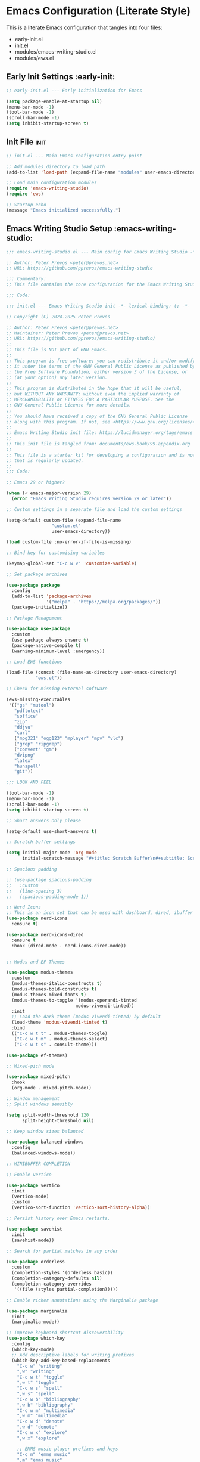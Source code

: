 
* Emacs Configuration (Literate Style)
  This is a literate Emacs configuration that tangles into four files:

  - early-init.el
  - init.el
  - modules/emacs-writing-studio.el
  - modules/ews.el

** Early Init Settings :early-init:
#+begin_src emacs-lisp :tangle early-init.el
;; early-init.el --- Early initialization for Emacs

(setq package-enable-at-startup nil)
(menu-bar-mode -1)
(tool-bar-mode -1)
(scroll-bar-mode -1)
(setq inhibit-startup-screen t)
#+end_src

** Init File :init:
#+begin_src emacs-lisp :tangle init.el
;; init.el --- Main Emacs configuration entry point

;; Add modules directory to load path
(add-to-list 'load-path (expand-file-name "modules" user-emacs-directory))

;; Load main configuration modules
(require 'emacs-writing-studio)
(require 'ews)

;; Startup echo
(message "Emacs initialized successfully.")
#+end_src

** Emacs Writing Studio Setup :emacs-writing-studio:
#+begin_src emacs-lisp :tangle modules/emacs-writing-studio.el
;;; emacs-writing-studio.el --- Main config for Emacs Writing Studio -*- lexical-binding: t; -*-

;; Author: Peter Prevos <peter@prevos.net>
;; URL: https://github.com/pprevos/emacs-writing-studio

;;; Commentary:
;; This file contains the core configuration for the Emacs Writing Studio.

;;; Code:

;;; init.el --- Emacs Writing Studio init -*- lexical-binding: t; -*-

;; Copyright (C) 2024-2025 Peter Prevos

;; Author: Peter Prevos <peter@prevos.net>
;; Maintainer: Peter Prevos <peter@prevos.net>
;; URL: https://github.com/pprevos/emacs-writing-studio/
;;
;; This file is NOT part of GNU Emacs.
;;
;; This program is free software; you can redistribute it and/or modify
;; it under the terms of the GNU General Public License as published by
;; the Free Software Foundation, either version 3 of the License, or
;; (at your option) any later version.
;;
;; This program is distributed in the hope that it will be useful,
;; but WITHOUT ANY WARRANTY; without even the implied warranty of
;; MERCHANTABILITY or FITNESS FOR A PARTICULAR PURPOSE. See the
;; GNU General Public License for more details.
;;
;; You should have received a copy of the GNU General Public License
;; along with this program. If not, see <https://www.gnu.org/licenses/>.
;;
;; Emacs Writing Studio init file: https://lucidmanager.org/tags/emacs
;;
;; This init file is tangled from: documents/ews-book/99-appendix.org
;;
;; This file is a starter kit for developing a configuration and is not a package
;; that is regularly updated.
;;
;;; Code:

;; Emacs 29 or higher?

(when (< emacs-major-version 29)
  (error "Emacs Writing Studio requires version 29 or later"))

;; Custom settings in a separate file and load the custom settings

(setq-default custom-file (expand-file-name
			     "custom.el"
			     user-emacs-directory))

(load custom-file :no-error-if-file-is-missing)

;; Bind key for customising variables

(keymap-global-set "C-c w v" 'customize-variable)

;; Set package archives

(use-package package
  :config
  (add-to-list 'package-archives
               '("melpa" . "https://melpa.org/packages/"))
  (package-initialize))

;; Package Management

(use-package use-package
  :custom
  (use-package-always-ensure t)
  (package-native-compile t)
  (warning-minimum-level :emergency))

;; Load EWS functions

(load-file (concat (file-name-as-directory user-emacs-directory)
		   "ews.el"))

;; Check for missing external software

(ews-missing-executables
 '(("gs" "mutool")
   "pdftotext"
   "soffice"
   "zip"
   "ddjvu"
   "curl"
   ("mpg321" "ogg123" "mplayer" "mpv" "vlc") 
   ("grep" "ripgrep")
   ("convert" "gm")
   "dvipng"
   "latex"
   "hunspell"
   "git"))

;;; LOOK AND FEEL

(tool-bar-mode -1)
(menu-bar-mode -1)
(scroll-bar-mode -1)
(setq inhibit-startup-screen t)

;; Short answers only please

(setq-default use-short-answers t)

;; Scratch buffer settings

(setq initial-major-mode 'org-mode
      initial-scratch-message "#+title: Scratch Buffer\n#+subtitle: Scratch Buffer\nThe text in this buffer is not saved when exiting Emacs.\n\n")

;; Spacious padding

;; (use-package spacious-padding
;;   :custom
;;   (line-spacing 3)
;;   (spacious-padding-mode 1))

;; Nerd Icons
;; This is an icon set that can be used with dashboard, dired, ibuffer and other Emacs programs.
(use-package nerd-icons
  :ensure t)

(use-package nerd-icons-dired
  :ensure t
  :hook (dired-mode . nerd-icons-dired-mode))


;; Modus and EF Themes

(use-package modus-themes
  :custom
  (modus-themes-italic-constructs t)
  (modus-themes-bold-constructs t)
  (modus-themes-mixed-fonts t)
  (modus-themes-to-toggle '(modus-operandi-tinted
                          modus-vivendi-tinted))
  :init
  ;; Load the dark theme (modus-vivendi-tinted) by default
  (load-theme 'modus-vivendi-tinted t)
  :bind
  (("C-c w t t" . modus-themes-toggle)
   ("C-c w t m" . modus-themes-select)
   ("C-c w t s" . consult-theme)))

(use-package ef-themes)

;; Mixed-pich mode

(use-package mixed-pitch
  :hook
  (org-mode . mixed-pitch-mode))

;; Window management
;; Split windows sensibly

(setq split-width-threshold 120
      split-height-threshold nil)

;; Keep window sizes balanced

(use-package balanced-windows
  :config
  (balanced-windows-mode))

;; MINIBUFFER COMPLETION

;; Enable vertico

(use-package vertico
  :init
  (vertico-mode)
  :custom
  (vertico-sort-function 'vertico-sort-history-alpha))

;; Persist history over Emacs restarts.

(use-package savehist
  :init
  (savehist-mode))

;; Search for partial matches in any order

(use-package orderless
  :custom
  (completion-styles '(orderless basic))
  (completion-category-defaults nil)
  (completion-category-overrides
   '((file (styles partial-completion)))))

;; Enable richer annotations using the Marginalia package

(use-package marginalia
  :init
  (marginalia-mode))

;; Improve keyboard shortcut discoverability
(use-package which-key
  :config
  (which-key-mode)
  ;; Add descriptive labels for writing prefixes
  (which-key-add-key-based-replacements
    "C-c w" "writing"
    ",w" "writing"
    "C-c w t" "toggle"
    ",w t" "toggle"
    "C-c w s" "spell"
    ",w s" "spell"
    "C-c w b" "bibliography"
    ",w b" "bibliography"
    "C-c w m" "multimedia"
    ",w m" "multimedia"
    "C-c w d" "denote"
    ",w d" "denote"
    "C-c w x" "explore"
    ",w x" "explore"
    
    ;; EMMS music player prefixes and keys
    "C-c m" "emms music"
    ",m" "emms music"
    "C-c m b" "emms-browse-artists"
    ",m b" "emms-browse-artists"
    "C-c m p" "emms-goto-current"
    ",m p" "emms-goto-current"
    "C-c m a" "emms-add-music-dir"
    ",m a" "emms-add-music-dir"
    "C-c m c" "emms-show-current"
    ",m c" "emms-show-current"
    "C-c m s" "emms-save-playlist"
    ",m s" "emms-save-playlist"
    "C-c m o" "emms-open-playlist"
    ",m o" "emms-open-playlist"
    
    ;; EMMS direct control keys
    "C-c SPC" "emms-play/pause"
    "C-c n" "emms-next"
    "C-c p" "emms-previous"
    "C-c s" "emms-stop"
    "C-c +" "emms-volume-up"
    "C-c -" "emms-volume-down"
    "C-c r" "emms-toggle-repeat"
    "C-c >" "emms-speed-up"
    "C-c <" "emms-speed-down"
    "C-c ." "emms-speed-reset"
    "C-c b" "emms-seek-back"
    "C-c f" "emms-seek-forward")
  :custom
  (which-key-max-description-length 40)
  (which-key-lighter nil)
  (which-key-sort-order 'which-key-description-order))

;; Contextual menu with right mouse button

(when (display-graphic-p)
  (context-menu-mode))

;; Improved help buffers

(use-package helpful
  :bind
  (("C-h f" . helpful-function)
   ("C-h x" . helpful-command)
   ("C-h k" . helpful-key)
   ("C-h v" . helpful-variable)))

;;; Text mode settings

(use-package text-mode
  :ensure
  nil
  :hook
  (text-mode . visual-line-mode)
  :init
  (delete-selection-mode t)
  :custom
  (sentence-end-double-space nil)
  (scroll-error-top-bottom t)
  (save-interprogram-paste-before-kill t))

;; Check spelling with flyspell and hunspell

(use-package flyspell
  :custom
  (ispell-program-name "hunspell")
  (ispell-dictionary ews-hunspell-dictionaries)
  (flyspell-mark-duplications-flag nil) ;; Writegood mode does this
  (org-fold-core-style 'overlays) ;; Fix Org mode bug
  :config
  (ispell-set-spellchecker-params)
  (ispell-hunspell-add-multi-dic ews-hunspell-dictionaries)
  :hook
  (text-mode . flyspell-mode)
  :bind
  (("C-c w s s" . ispell)
   ("C-;"       . flyspell-auto-correct-previous-word)))

;;; Ricing Org mode

(use-package org
  :custom
  (org-startup-indented t)
  (org-hide-emphasis-markers t)
  (org-startup-with-inline-images t)
  (org-image-actual-width '(450))
  (org-fold-catch-invisible-edits 'error)
  (org-pretty-entities t)
  (org-use-sub-superscripts "{}")
  (org-id-link-to-org-use-id t)
  (org-fold-catch-invisible-edits 'show))

;; Show hidden emphasis markers

(use-package org-appear
  :hook
  (org-mode . org-appear-mode))

;; LaTeX previews

(use-package org-fragtog
  :after org
  :hook
  (org-mode . org-fragtog-mode)
  :custom
  (org-startup-with-latex-preview nil)
  (org-format-latex-options
   (plist-put org-format-latex-options :scale 2)
   (plist-put org-format-latex-options :foreground 'auto)
   (plist-put org-format-latex-options :background 'auto)))

;; Org modern: Most features are disabled for beginning users

(use-package org-modern
  :hook
  (org-mode . org-modern-mode)
  :custom
  (org-modern-table nil)
  (org-modern-keyword nil)
  (org-modern-timestamp nil)
  (org-modern-priority nil)
  (org-modern-checkbox nil)
  (org-modern-tag nil)
  (org-modern-block-name nil)
  (org-modern-keyword nil)
  (org-modern-footnote nil)
  (org-modern-internal-target nil)
  (org-modern-radio-target nil)
  (org-modern-statistics nil)
  (org-modern-progress nil))

;; INSPIRATION

;; Doc-View

(use-package doc-view
  :custom
  (doc-view-resolution 300)
  (large-file-warning-threshold (* 50 (expt 2 20))))

;; Read ePub files

(use-package nov
  :init
  (add-to-list 'auto-mode-alist '("\\.epub\\'" . nov-mode)))

;; Managing Bibliographies

(use-package bibtex
  :custom
  (bibtex-user-optional-fields
   '(("keywords" "Keywords to describe the entry" "")
     ("file"     "Relative or absolute path to attachments" "" )))
  (bibtex-align-at-equal-sign t)
  :config
  (ews-bibtex-register)
  :bind
  (("C-c w b r" . ews-bibtex-register)))

;; Biblio package for adding BibTeX records

(use-package biblio
  :bind
  (("C-c w b b" . ews-bibtex-biblio-lookup)))

;; Citar to access bibliographies

(use-package citar
  :defer t
  :custom
  (citar-bibliography ews-bibtex-files)
  :bind
  (("C-c w b o" . citar-open)))

;; Read RSS feeds with Elfeed

(use-package elfeed
  :custom
  (elfeed-db-directory
   (expand-file-name "elfeed" user-emacs-directory))
  (elfeed-show-entry-switch 'display-buffer)
  :bind
  ("C-c w e" . elfeed))

;; Configure Elfeed with org mode
(use-package elfeed-org
  :config
  (elfeed-org)
  :custom
  (rmh-elfeed-org-files
   (list (concat (file-name-as-directory (getenv "HOME"))
                 "Dropbox/Documents/elfeed.org"))))

;; Easy insertion of weblinks

(use-package org-web-tools
  :bind
  (("C-c w w" . org-web-tools-insert-link-for-url)))

;; Emacs Multimedia System
;; EMMS configuration with use-package
(use-package emms
  :ensure t
  :init
  (emms-all)
  :custom
  (emms-source-file-default-directory "~/Music/")
  :config
  (emms-default-players)
  
  ;; Define recursive directory functions
  (defun emms-add-music-directory-recursively ()
    "Add ~/Music directory recursively to EMMS."
    (interactive)
    (emms-add-directory-tree emms-source-file-default-directory))
  
  (defun emms-refresh-library ()
    "Refresh the EMMS library from scratch."
    (interactive)
    (emms-clear-cache)
    (emms-add-music-directory-recursively))
  
  ;; MPV player setup
  (require 'emms-player-mpv)
  (add-to-list 'emms-player-list 'emms-player-mpv)
  (setq emms-player-list (cons 'emms-player-mpv 
                          (remove 'emms-player-mpv emms-player-list)))
  (setq emms-player-mpv-parameters '("--quiet" "--really-quiet" "--no-audio-display"))
  
  ;; Functions for speed control (language learning)
  (defun emms-player-mpv-speed-up ()
    "Increase playback speed by 0.1"
    (interactive)
    (emms-player-mpv-cmd "add" "speed" "0.1"))
  
  (defun emms-player-mpv-speed-down ()
    "Decrease playback speed by 0.1"
    (interactive)
    (emms-player-mpv-cmd "add" "speed" "-0.1"))
  
  (defun emms-player-mpv-speed-reset ()
    "Reset playback speed to normal"
    (interactive)
    (emms-player-mpv-cmd "set" "speed" "1.0"))
  
  ;; Seek functions for language learning
  (defun emms-player-mpv-seek-back-5 ()
    "Seek back 5 seconds"
    (interactive)
    (emms-player-mpv-cmd "seek" "-5"))
  
  (defun emms-player-mpv-seek-forward-5 ()
    "Seek forward 5 seconds"
    (interactive)
    (emms-player-mpv-cmd "seek" "5"))
  
  ;; Additional convenience functions
  (defun emms-show-current-playing ()
    "Show what's currently playing in the minibuffer"
    (interactive)
    (message "Now playing: %s" (emms-show)))
  
  (defun emms-create-bookmark-playlist (name)
    "Create a named bookmark playlist"
    (interactive "sPlaylist name: ")
    (emms-playlist-save 1 name))
  
  (defun emms-open-bookmark-playlist (name)
    "Open a named bookmark playlist"
    (interactive "sPlaylist name: ")
    (emms-playlist-load name))
  
  :bind
  (("C-c SPC" . emms-pause)
   ("C-c n" . emms-next)
   ("C-c p" . emms-previous)
   ("C-c s" . emms-stop)
   ("C-c +" . emms-volume-raise)
   ("C-c -" . emms-volume-lower)
   ("C-c r" . emms-toggle-repeat-track)
   ("C-c >" . emms-player-mpv-speed-up)
   ("C-c <" . emms-player-mpv-speed-down)
   ("C-c ." . emms-player-mpv-speed-reset)
   ("C-c b" . emms-player-mpv-seek-back-5)
   ("C-c f" . emms-player-mpv-seek-forward-5)
   ("C-c m b" . emms-browse-by-artist)
   ("C-c m p" . emms-playlist-mode-go-to-current-track)
   ("C-c m a" . emms-add-music-directory-recursively)
   ("C-c m c" . emms-show-current-playing)
   ("C-c m s" . emms-create-bookmark-playlist)
   ("C-c m o" . emms-open-bookmark-playlist)))

;; Evil-mode integration for EMMS
(use-package evil
  :ensure t
  :config
  (evil-define-key 'normal emms-playlist-mode-map
    (kbd "p") 'emms-pause
    (kbd "n") 'emms-next
    (kbd "P") 'emms-previous
    (kbd "s") 'emms-stop
    (kbd "q") 'kill-this-buffer
    (kbd "+") 'emms-volume-raise
    (kbd "-") 'emms-volume-lower
    (kbd "r") 'emms-toggle-repeat-track
    (kbd "SPC") 'emms-pause
    (kbd "g r") 'emms-playlist-mode-go-to-current-track
    (kbd "d") 'emms-playlist-mode-kill-track
    (kbd "C") 'emms-playlist-clear
    (kbd ">") 'emms-player-mpv-speed-up
    (kbd "<") 'emms-player-mpv-speed-down
    (kbd ".") 'emms-player-mpv-speed-reset
    (kbd "b") 'emms-player-mpv-seek-back-5
    (kbd "f") 'emms-player-mpv-seek-forward-5)
  
  ;; Optional: Add evil leader keys for EMMS if you use evil-leader
  (when (fboundp 'evil-leader/set-key)
    (evil-leader/set-key
      "m SPC" 'emms-pause
      "m n" 'emms-next
      "m p" 'emms-previous
      "m s" 'emms-stop
      "m +" 'emms-volume-raise
      "m -" 'emms-volume-lower
      "m r" 'emms-toggle-repeat-track
      "m >" 'emms-player-mpv-speed-up
      "m <" 'emms-player-mpv-speed-down
      "m ." 'emms-player-mpv-speed-reset
      "m b" 'emms-player-mpv-seek-back-5
      "m f" 'emms-player-mpv-seek-forward-5
      "m a" 'emms-add-music-directory-recursively
      "m c" 'emms-show-current-playing
      "m o" 'emms-open-bookmark-playlist
      "m B" 'emms-browse-by-artist
      "m P" 'emms-playlist-mode-go-to-current-track)))


(use-package openwith
  :config
  (openwith-mode t)
  :custom
  (openwith-associations nil))

;; Fleeting notes

(use-package org
  :bind
  (("C-c c" . org-capture)
   ("C-c l" . org-store-link))
  :custom
  (org-goto-interface 'outline-path-completion)
  (org-capture-templates
   '(("f" "Fleeting note"
      item
      (file+headline org-default-notes-file "Notes")
      "- %?")
     ("p" "Permanent note" plain
      (file denote-last-path)
      #'denote-org-capture
      :no-save t
      :immediate-finish nil
      :kill-buffer t
      :jump-to-captured t)
     ("t" "New task" entry
      (file+headline org-default-notes-file "Tasks")
      "* TODO %i%?"))))

;; Denote

(use-package denote
  :defer t
  :custom
  (denote-sort-keywords t)
  (denote-link-description-function #'ews-denote-link-description-title-case)
  :hook
  (dired-mode . denote-dired-mode)
  :custom-face
  (denote-faces-link ((t (:slant italic))))
  :init
  (require 'denote-org-extras)
  :bind
  (("C-c w d b" . denote-find-backlink)
   ("C-c w d d" . denote-date)
   ("C-c w d l" . denote-find-link)
   ("C-c w d h" . denote-org-extras-link-to-heading)
   ("C-c w d i" . denote-link-or-create)
   ("C-c w d k" . denote-rename-file-keywords)
   ("C-c w d n" . denote)
   ("C-c w d r" . denote-rename-file)
   ("C-c w d R" . denote-rename-file-using-front-matter)))

;; Consult convenience functions

(use-package consult
  :bind
  (("C-c w h" . consult-org-heading)
   ("C-c w g" . consult-grep))
  :config
  (add-to-list 'consult-preview-allowed-hooks 'visual-line-mode))

;; Consult-Notes for easy access to notes

(use-package consult-notes
  :custom
  (consult-notes-denote-display-keywords-indicator "_")
  :bind
  (("C-c w d f" . consult-notes)
   ("C-c w d g" . consult-notes-search-in-all-notes))
  :init
  (consult-notes-denote-mode))

;; Citar-Denote to manage literature notes

(use-package citar-denote
  :custom
  (citar-open-always-create-notes t)
  :init
  (citar-denote-mode)
  :bind
  (("C-c w b c" . citar-create-note)
   ("C-c w b n" . citar-denote-open-note)
   ("C-c w b x" . citar-denote-nocite)
   :map org-mode-map
   ("C-c w b k" . citar-denote-add-citekey)
   ("C-c w b K" . citar-denote-remove-citekey)
   ("C-c w b d" . citar-denote-dwim)
   ("C-c w b e" . citar-denote-open-reference-entry)))

;; Explore and manage your Denote collection

(use-package denote-explore
  :bind
  (;; Statistics
   ("C-c w x c" . denote-explore-count-notes)
   ("C-c w x C" . denote-explore-count-keywords)
   ("C-c w x b" . denote-explore-barchart-keywords)
   ("C-c w x e" . denote-explore-barchart-filetypes)
   ;; Random walks
   ("C-c w x r" . denote-explore-random-note)
   ("C-c w x l" . denote-explore-random-link)
   ("C-c w x k" . denote-explore-random-keyword)
   ("C-c w x x" . denote-explore-random-regex)
   ;; Denote Janitor
   ("C-c w x d" . denote-explore-identify-duplicate-notes)
   ("C-c w x z" . denote-explore-zero-keywords)
   ("C-c w x s" . denote-explore-single-keywords)
   ("C-c w x o" . denote-explore-sort-keywords)
   ("C-c w x w" . denote-explore-rename-keyword)
   ;; Visualise denote
   ("C-c w x n" . denote-explore-network)
   ("C-c w x v" . denote-explore-network-regenerate)
   ("C-c w x D" . denote-explore-barchart-degree)))

;; Set some Org mode shortcuts

(use-package org
  :bind
  (:map org-mode-map
        ("C-c w n" . ews-org-insert-notes-drawer)
        ("C-c w p" . ews-org-insert-screenshot)
        ("C-c w c" . ews-org-count-words)))

;; Distraction-free writing

(use-package olivetti
  :demand t
  :bind
  (("C-c w o" . ews-olivetti)))

;; Undo Tree

(use-package undo-tree
  :config
  (global-undo-tree-mode)
  :custom
  (undo-tree-auto-save-history nil)
  :bind
  (("C-c w u" . undo-tree-visualise)))

;; Export citations with Org Mode

(require 'oc-natbib)
(require 'oc-csl)

(setq org-cite-global-bibliography ews-bibtex-files
      org-cite-insert-processor 'citar
      org-cite-follow-processor 'citar
      org-cite-activate-processor 'citar)

;; Lookup words in the online dictionary

(use-package dictionary
  :custom
  (dictionary-server "dict.org")
  :bind
  (("C-c w s d" . dictionary-lookup-definition)))

(use-package powerthesaurus
  :bind
  (("C-c w s p" . powerthesaurus-transient)))

;; Writegood-Mode for weasel words, passive writing and repeated word detection

(use-package writegood-mode
  :bind
  (("C-c w s r" . writegood-reading-ease))
  :hook
  (text-mode . writegood-mode))

;; Titlecasing

(use-package titlecase
  :bind
  (("C-c w s t" . titlecase-dwim)
   ("C-c w s c" . ews-org-headings-titlecase)))

;; Abbreviations

(add-hook 'text-mode-hook 'abbrev-mode)

;; Lorem Ipsum generator

(use-package lorem-ipsum
  :custom
  (lorem-ipsum-list-bullet "- ") ;; Org mode bullets
  :init
  (setq lorem-ipsum-sentence-separator
        (if sentence-end-double-space "  " " "))
  :bind
  (("C-c w s i" . lorem-ipsum-insert-paragraphs)))

;; ediff

(use-package ediff
  :ensure nil
  :custom
  (ediff-keep-variants nil)
  (ediff-split-window-function 'split-window-horizontally)
  (ediff-window-setup-function 'ediff-setup-windows-plain))

;; Enable Other text modes

;; Fontain mode for writing scrits

(use-package fountain-mode)

;; Markdown mode

(use-package markdown-mode)

;; PUBLICATION

;; Generic Org Export Settings

(use-package org
  :custom
  (org-export-with-drawers nil)
  (org-export-with-todo-keywords nil)
  (org-export-with-toc nil)
  (org-export-with-smart-quotes t)
  (org-export-date-timestamp-format "%e %B %Y"))

;; epub export

(use-package ox-epub
  :demand t
  :init
  (require 'ox-org))

;; LaTeX PDF Export settings

(use-package ox-latex
  :ensure nil
  :demand t
  :custom
  ;; Multiple LaTeX passes for bibliographies
  (org-latex-pdf-process
   '("pdflatex -interaction nonstopmode -output-directory %o %f"
     "bibtex %b"
     "pdflatex -shell-escape -interaction nonstopmode -output-directory %o %f"
     "pdflatex -shell-escape -interaction nonstopmode -output-directory %o %f"))
  ;; Clean temporary files after export
  (org-latex-logfiles-extensions
   (quote ("lof" "lot" "tex~" "aux" "idx" "log" "out"
           "toc" "nav" "snm" "vrb" "dvi" "fdb_latexmk"
           "blg" "brf" "fls" "entoc" "ps" "spl" "bbl"
           "tex" "bcf"))))

;; EWS paperback configuration

(with-eval-after-load 'ox-latex
  (add-to-list
   'org-latex-classes
   '("ews"
     "\\documentclass[11pt, twoside, hidelinks]{memoir}
      \\setstocksize{9.25in}{7.5in}
      \\settrimmedsize{\\stockheight}{\\stockwidth}{*}
      \\setlrmarginsandblock{1.5in}{1in}{*} 
      \\setulmarginsandblock{1in}{1.5in}{*}
      \\checkandfixthelayout
      \\layout
      \\setcounter{tocdepth}{0}
      \\setsecnumdepth{subsection}
      \\renewcommand{\\baselinestretch}{1.2}
      \\setheadfoot{0.5in}{0.75in}
      \\setlength{\\footskip}{0.8in}
      \\chapterstyle{bianchi}
      \\renewcommand{\\beforechapskip}{-30pt}
      \\setsecheadstyle{\\normalfont \\raggedright \\textbf}
      \\setsubsecheadstyle{\\normalfont \\raggedright \\emph}
      \\setsubsubsecheadstyle{\\normalfont\\centering}
      \\pagestyle{myheadings}
      \\usepackage[font={small, it}]{caption}
      \\usepackage{ccicons}
      \\usepackage{ebgaramond}
      \\usepackage[authoryear]{natbib}
      \\bibliographystyle{apalike}
      \\usepackage{svg}
      \\hyphenation{mini-buffer}
      \\renewcommand{\\LaTeX}{LaTeX}
      \\renewcommand{\\TeX}{TeX}"
     ("\\chapter{%s}" . "\\chapter*{%s}")
     ("\\section{%s}" . "\\section*{%s}")
     ("\\subsection{%s}" . "\\subsection*{%s}")
     ("\\subsubsection{%s}" . "\\subsubsection*{%s}"))))

;;; ADMINISTRATION

;; Bind org agenda command and custom agenda

(use-package org
  :custom
  (org-agenda-custom-commands
   '(("e" "Agenda, next actions and waiting"
      ((agenda "" ((org-agenda-overriding-header "Next three days:")
                   (org-agenda-span 3)
                   (org-agenda-start-on-weekday nil)))
       (todo "NEXT" ((org-agenda-overriding-header "Next Actions:")))
       (todo "WAIT" ((org-agenda-overriding-header "Waiting:")))))))
  :bind
  (("C-c a" . org-agenda)))

;; Khalel

(use-package khalel
  :ensure t
  :after org
  :config
  (khalel-add-capture-template)
  (require 'khalel-icalendar))
(setq khalel-khal-command "~/.local/bin/khal")
(setq khalel-vdirsyncer-command "~/.local/bin/vdirsyncer")
(setq khalel-capture-key "e")
(setq org-directory "~/Dropbox/Documents/notes")
(setq khalel-import-org-file (concat org-directory "/" "calendar.org"))
(setq khalel-import-org-file-confirm-overwrite nil)
(setq khalel-import-end-date "+90d")


;; FILE MANAGEMENT

(use-package dired
  :ensure
  nil
  :commands
  (dired dired-jump)
  :custom
  (dired-listing-switches
   "-goah --group-directories-first --time-style=long-iso")
  (dired-dwim-target t)
  (delete-by-moving-to-trash t)
  :init
  (put 'dired-find-alternate-file 'disabled nil))

;; Hide or display hidden files

(use-package dired
  :ensure nil
  :hook (dired-mode . dired-omit-mode)
  :bind (:map dired-mode-map
              ( "."     . dired-omit-mode))
  :custom (dired-omit-files "^\\.[a-zA-Z0-9]+"))

;; Backup files

(setq-default backup-directory-alist
              `(("." . ,(expand-file-name "backups/" user-emacs-directory)))
              version-control t
              delete-old-versions t
              create-lockfiles nil)

;; Recent files

(use-package recentf
  :config
  (recentf-mode t)
  :custom
  (recentf-max-saved-items 50)
  :bind
  (("C-c w r" . recentf-open)))

;; Bookmarks

(use-package bookmark
  :custom
  (bookmark-save-flag 1)
  :bind
  ("C-x r d" . bookmark-delete))

;; Image viewer

(use-package emacs
  :custom
  (image-dired-external-viewer "gimp")
  :bind
  ((:map image-mode-map
         ("k" . image-kill-buffer)
         ("<right>" . image-next-file)
         ("<left>"  . image-previous-file))
   (:map dired-mode-map
         ("C-<return>" . image-dired-dired-display-external))))

(use-package image-dired
  :bind
  (("C-c w I" . image-dired))
  (:map image-dired-thumbnail-mode-map
        ("C-<right>" . image-dired-display-next)
        ("C-<left>"  . image-dired-display-previous)))

;; ADVANCED UNDOCUMENTED EXPORT SETTINGS FOR EWS

;; Use GraphViz for flow diagrams
;; requires GraphViz software
(org-babel-do-load-languages
 'org-babel-load-languages
 '((dot . t))) ; this line activates GraophViz dot

;;; Devil Mode 
;; Fixed Devil Mode setup
;; Define the face first with proper inheritance
(defface devil-repeat-highlighting
  '((t (:inherit highlight)))
  "Face for repeatable keys in devil-mode."
  :group 'devil)


(run-with-idle-timer 1 nil (lambda ()
                             (when (fboundp 'global-devil-mode)
                               (global-devil-mode -1)
                               (global-devil-mode 1))))

;; Now load devil mode
(use-package devil
  :ensure t
  :vc (:url "https://github.com/fbrosda/devil"
       :branch "dev"
       :rev :newest)
  :custom
  (devil-exit-key ".")
  (devil-all-keys-repeatable t)
  (devil-highlight-repeatable t)
  (devil-which-key-support t)
  :config
  ;; Correct the advice function issue
  (advice-add 'devil--which-key-describe-keymap :around
              (lambda (orig-fun &rest args)
                (if (= (length args) 2)
                    (apply orig-fun args)
                  (message "Wrong number of arguments for which-key function"))))
  ;; Use a timer to ensure everything is loaded
  (run-with-idle-timer 2 nil (lambda ()
                               (global-devil-mode 1)))
  ;; Ensure which-key replacements are set up correctly
  (with-eval-after-load 'which-key
    (which-key-add-key-based-replacements
      "C-c w" "writing"
      ",w" "writing"
      "C-c w t" "toggle"
      ",w t" "toggle"
      "C-c w s" "spell"
      ",w s" "spell"
      "C-c w b" "bibliography"
      ",w b" "bibliography"
      "C-c w m" "multimedia"
      ",w m" "multimedia"
      "C-c w d" "denote"
      ",w d" "denote"
      "C-c w x" "explore"
      ",w x" "explore")))

;; For blocks
(setq org-structure-template-alist
        '(("s" . "src")
          ("e" . "src emacs-lisp")
          ("E" . "src emacs-lisp :results value code :lexical t")
          ("t" . "src emacs-lisp :tangle FILENAME")
          ("T" . "src emacs-lisp :tangle FILENAME :mkdirp yes")
          ("x" . "example")
          ("X" . "export")
          ("q" . "quote")))


(provide 'emacs-writing-studio)
;;; emacs-writing-studio.el ends here
#+end_src

** EWS Utilities :ews:
#+begin_src emacs-lisp :tangle modules/ews.el
;;; ews.el --- Convenience functions for authors -*- lexical-binding: t; -*-

;; Author: Peter Prevos <peter@prevos.net>
;; URL: https://github.com/pprevos/emacs-writing-studio

;;; Commentary:
;; Utility functions to support writing workflows.

;;; Code:

;;; ews.el --- Convenience functions for authors  -*- lexical-binding: t; -*-

;; Copyright (C) 2025 Peter Prevos

;; Author: Peter Prevos <peter@prevos.net>
;; Maintainer: Peter Prevos <peter@prevos.net>
;; Created: 1 January 2024
;; Version: 1.0
;; Keywords: convenience
;; Homepage: https://lucidmanager.org/tags/emacs/
;; URL: https://github.com/pprevos/emacs-writing-studio

;; This file is NOT part of GNU Emacs.
;;
;; This program is free software; you can redistribute it and/or modify
;; it under the terms of the GNU General Public License as published by
;; the Free Software Foundation, either version 3 of the License, or
;; (at your option) any later version.
;;
;; This program is distributed in the hope that it will be useful,
;; but WITHOUT ANY WARRANTY; without even the implied warranty of
;; MERCHANTABILITY or FITNESS FOR A PARTICULAR PURPOSE. See the
;; GNU General Public License for more details.
;;
;; You should have received a copy of the GNU General Public License
;; along with this program. If not, see <https://www.gnu.org/licenses/>.
;;
;;; Commentary:
;;
;; Series of convenience functions for Emacs Writing Studio
;; https://lucidmanager.org/tags/emacs
;;
;;; Code:

;; Emacs Writing Studio Customisation

(defgroup ews ()
  "Emacs Writing Studio."
  :group 'files
  :link '(url-link :tag "Homepage" "https://lucidmanager.org/tags/emacs/"))

(defcustom ews-bibtex-directory
  (concat (file-name-as-directory (getenv "HOME")) "library")
  "Location of BibTeX files and attachments."
  :group 'ews
  :type 'directory)

(defcustom ews-denote-para-keywords
  '("projects" "areas" "resources" "archives")
  "List of keywords to use for implementing the PARA method with Denote."
  :group 'ews
  :type 'list)

(defcustom ews-hunspell-dictionaries "en_AU"
  "Comma-separated list of Hunspell dictionaries."
  :group 'ews
  :type 'list)

(defcustom ews-org-heading-level-capitalise nil
  "Minimum level of Org headings to be capitalised
Nil implies all levels are capitalised."
  :group 'ews
  :type  '(choice (const :tag "All headings" nil)
		  (integer :tag "Highest level" 1)))

;; Check for missing external software
;;;###autoload
(defun ews-missing-executables (prog-list)
  "Identify missing executables in PROG-LIST.
Sublists indicate that one of the entries is required."
  (let ((missing '()))
    (dolist (exec prog-list)
      (if (listp exec)
          (unless (cl-some #'executable-find exec)
            (push (format "(%s)" (mapconcat 'identity exec " or ")) missing))
        (unless (executable-find exec)
          (push exec missing))))
    (if missing
        (message "Missing executable files(s): %s"
                 (mapconcat 'identity missing ", "))
      (message "No missing executable files."))))

;;; BIBLIOGRAPHY
(defvar ews-bibtex-files
  (when (file-exists-p ews-bibtex-directory)
    (directory-files ews-bibtex-directory t "^[A-Z|a-z|0-9].+.bib$"))
  "List of BibTeX files. Use `ews-bibtex-register' to configure.")

;;;###autoload
(defun ews-bibtex-register ()
  "Register the contents of the `ews-bibtex-directory' with `ews-bibtex-files`.
Use when adding or removing a BibTeX file from or to `ews-bibtex-directory'."
  (interactive)
  (when (file-exists-p ews-bibtex-directory)
    (let ((bib-files (directory-files ews-bibtex-directory t
				      "^[A-Z|a-z|0-9].+.bib$")))
      (setq ews-bibtex-files bib-files
  	    org-cite-global-bibliography bib-files
	    citar-bibliography bib-files)))
  (message "Registered:\n%s" (mapconcat #'identity ews-bibtex-files "\n")))

(defun ews--bibtex-combined-biblio-lookup ()
  "Combines `biblio-lookup' and `biblio-doi-insert-bibtex'."
  (require 'biblio)
  (let* ((dbs (biblio--named-backends))
         (db-list (append dbs '(("DOI" . biblio-doi-backend))))
         (db-selected (biblio-completing-read-alist
                       "Backend:"
                       db-list)))
    (if (eq db-selected 'biblio-doi-backend)
        (let ((doi (read-string "DOI: ")))
          (biblio-doi-insert-bibtex doi))
      (biblio-lookup db-selected))))

;;;###autoload
(defun ews-bibtex-biblio-lookup ()
  "Insert Biblio search results into current buffer or select BibTeX file."
  (interactive)
  (if-let ((current-mode major-mode)
	   ews-bibtex-files
	   (bibfiles (length ews-bibtex-files))
	   (bibfile (cond ((eq bibfiles 1) (car ews-bibtex-files))
			  ((equal major-mode 'bibtex-mode)
			   (buffer-file-name))
			  (t (completing-read
			      "Select BibTeX file:" ews-bibtex-files)))))
      (progn (find-file bibfile)
	     (goto-char (point-max))
	     (ews--bibtex-combined-biblio-lookup)
	     (save-buffer))
    (message "No BibTeX file(s) defined.")))

;; Search for missing BibTeX attachments and filenames
(defun ews--bibtex-extract-attachments ()
  "Extract attachment file names from BibTeX files in `ews-bibtex-directory'."
  (ews-bibtex-register)
  (let ((attachments '()))
    (dolist (bibtex-file ews-bibtex-files)
      (with-temp-buffer
        (insert-file-contents bibtex-file)
        (goto-char (point-min))
        (while (re-search-forward "file.*=.*{\\([^}]+\\)}" nil t)
          (let ((file-paths (split-string (match-string 1)
                                          "[[:space:]]*;[[:space:]]*")))
            (dolist (file-path file-paths)
              (push (expand-file-name (string-trim file-path)
                                      ews-bibtex-directory)
                    attachments))))))
    attachments))

(defun ews--bibtex-extract-files ()
  "List files recursively in `ews-bibtex-directory', excluding `.bib' and `.csl'."
  (seq-remove (lambda (file)
                (or (string-suffix-p ".bib" file)
                    (string-suffix-p ".csl" file)))
              (mapcar 'expand-file-name
                      (directory-files-recursively ews-bibtex-directory ""))))

;;;###autoload
(defun ews-bibtex-missing-files ()
  "List BibTeX attachments not listed in a BibTeX file entry."
  (interactive)
  (let* ((files (ews--bibtex-extract-files))
         (attachments (ews--bibtex-extract-attachments))
         (missing (cl-remove-if
                   (lambda (f) (member f attachments)) files)))
    (message "%s files not registered in bibliography" (length missing))
    (dolist (file missing)
      (message file))))

;;;###autoload
(defun ews-bibtex-missing-attachments ()
  "List BibTeX file entries with missing attachment(s)."
  (interactive)
  (let* ((files (ews--bibtex-extract-files))
         (attachments (ews--bibtex-extract-attachments))
         (missing (cl-remove-if
                   (lambda (f) (member f files)) attachments)))
    (message "%s BibTeX files without matching attachment." (length missing))
    (dolist (file missing)
      (message file))))

;; Denote
;;;###autoload
(defun ews-denote-assign-para ()
  "Move your note to either Project, Area, Reource or Archive (PARA).
Configure the PARA names with `ews-denote-para-keywords'."
  (interactive)
  (if-let* ((file (buffer-file-name))
            ((denote-filename-is-note-p file))
            (all-keywords (string-split (denote-retrieve-filename-keywords file) "_"))
            (keywords (seq-remove (lambda (keyword)
                                    (member keyword ews-denote-para-keywords))
                                  all-keywords))
            (para (completing-read "Select category: " ews-denote-para-keywords))
            (new-keywords (push para keywords)))
      (denote-rename-file
       file
       (denote-retrieve-title-or-filename file (denote-filetype-heuristics file))
       new-keywords
       (denote-retrieve-filename-signature file))
    (message "Current buffer is not a Denote file.")))

;; Distraction-free writing
(defvar ews-olivetti-point nil
  "Stores the point position before enabling Olivetti mode.")

;;;###autoload
(defun ews-olivetti ()
  "Distraction-free writing environment enhancing Olivetti mode.

Stores the window configuration when enabling Olivetti mode.
Restores the previous configuration when existing Olivetti mode
and moves point to the last location."
  (interactive)
  (if olivetti-mode
      (progn
        (if (eq (length (window-list)) 1)
            (progn
              (jump-to-register 1)
              (goto-char ews-olivetti-point)))
        (olivetti-mode 0)
        (text-scale-set 0))
    (progn
      (setq ews-olivetti-point (point))
      (window-configuration-to-register 1)
      (delete-other-windows)
      (text-scale-set 1)
      (olivetti-mode t))))

;;;###autoload
(defun ews-org-insert-notes-drawer ()
  "Generate or open a NOTES drawer under the current heading.
If a drawer exists for this section, a new line is created at the end of the
current note."
  (interactive)
  (push-mark)
  (org-previous-visible-heading 1)
  (forward-line)
  (if (looking-at-p "^[ \t]*:NOTES:")
      (progn
        (org-fold-hide-drawer-toggle 'off)
        (re-search-forward "^[ \t]*:END:" nil t)
        (forward-line -1)
        (org-end-of-line)
        (org-return))
    (org-insert-drawer nil "NOTES"))
  (org-unlogged-message "Press <C-u C-SPACE> to return to the previous position."))

;;;###autoload
(defun ews-org-count-words ()
  "Add word count to each heading property drawer in an Org mode buffer."
  (interactive)
  (org-map-entries
   (lambda ()
     (let* ((start (point))
            (end (save-excursion (org-end-of-subtree)))
            (word-count (count-words start end)))
       (org-set-property "WORDCOUNT" (number-to-string word-count))))))

;;;###autoload
(defun ews-org-insert-screenshot ()
  "Take a screenshot with the maim program and insert as an Org mode link."
  (interactive)
  (let ((filename (read-file-name "Enter filename for screenshot: " default-directory)))
    (unless (string-equal "png" (file-name-extension filename))
      (setq filename (concat (file-name-sans-extension filename) ".png")))
    (call-process-shell-command (format "maim --select %s" filename))
    (insert (format "#+caption: %s\n" (read-from-minibuffer "Caption: ")))
    (insert (format "[[file:%s]]" filename))
    (org-redisplay-inline-images)))

;;;###autoload
(defun ews-org-headings-titlecase (&optional arg)
  "Cycle through all headings in an Org buffer and convert them to title case.
When used with universal argument (ARG) converts to sentence case.
Customise `titlecase-style' for styling."
  (interactive "P")
  (require 'titlecase)
  (let ((style (if arg 'sentence titlecase-style)))
    (message "Converting headings to '%s' style" style)
    (org-map-entries
     (lambda ()
       (let* ((heading (substring-no-properties (org-get-heading t t t t)))
	      (level (org-current-level))
	      (heading-lower (downcase heading))
              (new-heading (titlecase--string heading-lower style)))
	 (when (<= level (or ews-org-heading-level-capitalise 999))
	   (org-edit-headline new-heading)))))))

(defun ews-denote-link-description-title-case (file)
  "Return link description for FILE.

If the region is active, use it as the description.
The title is formatted with the `titlecase' package.

This function is useful as the value of `denote-link-description-function' to
generate links in titlecase for attachments."
  (require 'titlecase)
  (let* ((file-type (denote-filetype-heuristics file))
         (title (denote-retrieve-title-or-filename file file-type))
	 (clean-title (if (string-match-p " " title)
			  title
			(replace-regexp-in-string "\\([a-zA-Z0-9]\\)-\\([a-zA-Z0-9]\\)" "\\1 \\2" title)))
         (region-text (denote--get-active-region-content)))
    (cond
     (region-text region-text)
     (title (format "%s" (titlecase--string clean-title titlecase-style)))
     (t ""))))



(message "EWS module loaded.")
(provide 'ews)
;;; ews.el ends here
#+end_src
